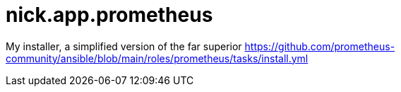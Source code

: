 = nick.app.prometheus

My installer, a simplified version of the far superior 
https://github.com/prometheus-community/ansible/blob/main/roles/prometheus/tasks/install.yml

